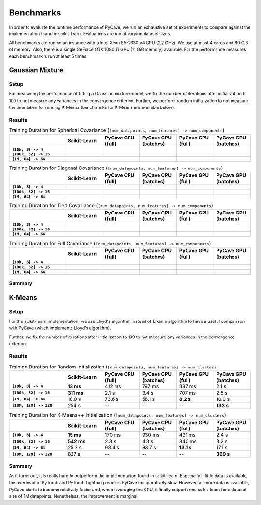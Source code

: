 Benchmarks
==========

In order to evaluate the runtime performance of PyCave, we run an exhaustive set of experiments to
compare against the implementation found in scikit-learn. Evaluations are run at varying dataset
sizes.

All benchmarks are run on an instance with a Intel Xeon E5-2630 v4 CPU (2.2 GHz). We use at most 4
cores and 60 GiB of memory. Also, there is a single GeForce GTX 1080 Ti GPU (11 GiB memory)
available. For the performance measures, each benchmark is run at least 5 times.

Gaussian Mixture
----------------

Setup
^^^^^

For measuring the performance of fitting a Gaussian mixture model, we fix the number of iterations
after initialization to 100 to not measure any variances in the convergence criterion. Further, we
perform random initialization to not measure the time taken for running K-Means (benchmarks for
K-Means are available below).

Results
^^^^^^^

.. list-table:: Training Duration for Spherical Covariance (``[num_datapoints, num_features] -> num_components``)
    :header-rows: 1
    :stub-columns: 1
    :widths: 3 2 2 2 2 2

    * - 
      - Scikit-Learn
      - PyCave CPU (full)
      - PyCave CPU (batches)
      - PyCave GPU (full)
      - PyCave GPU (batches)
    * - ``[10k, 8] -> 4``
      - 
      - 
      - 
      - 
      - 
    * - ``[100k, 32] -> 16``
      - 
      - 
      - 
      - 
      - 
    * - ``[1M, 64] -> 64``
      - 
      - 
      - 
      - 
      - 

.. list-table:: Training Duration for Diagonal Covariance (``[num_datapoints, num_features] -> num_components``)
    :header-rows: 1
    :stub-columns: 1
    :widths: 3 2 2 2 2 2

    * - 
      - Scikit-Learn
      - PyCave CPU (full)
      - PyCave CPU (batches)
      - PyCave GPU (full)
      - PyCave GPU (batches)
    * - ``[10k, 8] -> 4``
      - 
      - 
      - 
      - 
      - 
    * - ``[100k, 32] -> 16``
      - 
      - 
      - 
      - 
      - 
    * - ``[1M, 64] -> 64``
      - 
      - 
      - 
      - 
      - 

.. list-table:: Training Duration for Tied Covariance (``[num_datapoints, num_features] -> num_components``)
    :header-rows: 1
    :stub-columns: 1
    :widths: 3 2 2 2 2 2

    * - 
      - Scikit-Learn
      - PyCave CPU (full)
      - PyCave CPU (batches)
      - PyCave GPU (full)
      - PyCave GPU (batches)
    * - ``[10k, 8] -> 4``
      - 
      - 
      - 
      - 
      - 
    * - ``[100k, 32] -> 16``
      - 
      - 
      - 
      - 
      - 
    * - ``[1M, 64] -> 64``
      - 
      - 
      - 
      - 
      - 

.. list-table:: Training Duration for Full Covariance (``[num_datapoints, num_features] -> num_components``)
    :header-rows: 1
    :stub-columns: 1
    :widths: 3 2 2 2 2 2

    * - 
      - Scikit-Learn
      - PyCave CPU (full)
      - PyCave CPU (batches)
      - PyCave GPU (full)
      - PyCave GPU (batches)
    * - ``[10k, 8] -> 4``
      - 
      - 
      - 
      - 
      - 
    * - ``[100k, 32] -> 16``
      - 
      - 
      - 
      - 
      - 
    * - ``[1M, 64] -> 64``
      - 
      - 
      - 
      - 
      - 

Summary
^^^^^^^


K-Means
-------

Setup
^^^^^

For the scikit-learn implementation, we use Lloyd's algorithm instead of Elkan's algorithm to have
a useful comparison with PyCave (which implements Lloyd's algorithm).

Further, we fix the number of iterations after initialization to 100 to not measure any variances
in the convergence criterion.

Results
^^^^^^^

.. list-table:: Training Duration for Random Initialization (``[num_datapoints, num_features] -> num_clusters``)
    :header-rows: 1
    :stub-columns: 1
    :widths: 3 2 2 2 2 2

    * - 
      - Scikit-Learn
      - PyCave CPU (full)
      - PyCave CPU (batches)
      - PyCave GPU (full)
      - PyCave GPU (batches)
    * - ``[10k, 8] -> 4``
      - **13 ms**
      - 412 ms
      - 797 ms
      - 387 ms
      - 2.1 s
    * - ``[100k, 32] -> 16``
      - **311 ms**
      - 2.1 s
      - 3.4 s
      - 707 ms
      - 2.5 s
    * - ``[1M, 64] -> 64``
      - 10.0 s
      - 73.6 s
      - 58.1 s
      - **8.2 s**
      - 10.0 s
    * - ``[10M, 128] -> 128``
      - 254 s
      - --
      - --
      - --
      - **133 s**

.. list-table:: Training Duration for K-Means++ Initialization (``[num_datapoints, num_features] -> num_clusters``)
    :header-rows: 1
    :stub-columns: 1
    :widths: 3 2 2 2 2 2

    * - 
      - Scikit-Learn
      - PyCave CPU (full)
      - PyCave CPU (batches)
      - PyCave GPU (full)
      - PyCave GPU (batches)
    * - ``[10k, 8] -> 4``
      - **15 ms**
      - 170 ms
      - 930 ms
      - 431 ms
      - 2.4 s
    * - ``[100k, 32] -> 16``
      - **542 ms**
      - 2.3 s
      - 4.3 s
      - 840 ms
      - 3.2 s
    * - ``[1M, 64] -> 64``
      - 25.3 s
      - 93.4 s
      - 83.7 s
      - **13.1 s**
      - 17.1 s
    * - ``[10M, 128] -> 128``
      - 827 s
      - --
      - --
      - --
      - **369 s**

Summary
^^^^^^^

As it turns out, it is really hard to outperform the implementation found in scikit-learn.
Especially if little data is available, the overhead of PyTorch and PyTorch Lightning renders
PyCave comparatively slow. However, as more data is available, PyCave starts to become relatively
faster and, when leveraging the GPU, it finally outperforms scikit-learn for a dataset size of 1M
datapoints. Nonetheless, the improvement is marginal.
